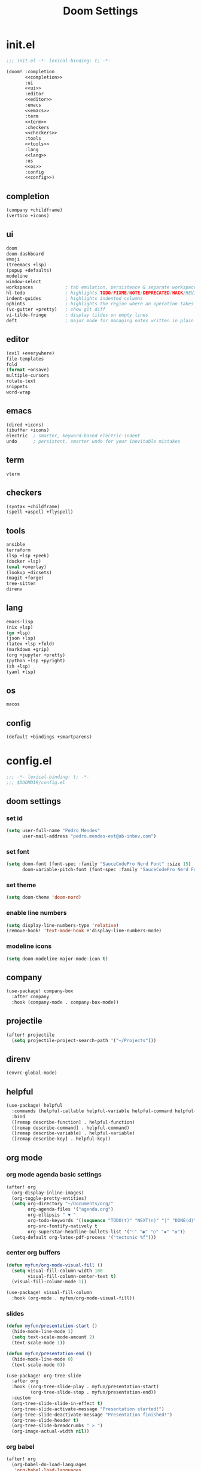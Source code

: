 #+title: Doom Settings

* init.el

#+begin_src emacs-lisp :tangle ./init.el :noweb yes
;;; init.el -*- lexical-binding: t; -*-

(doom! :completion
       <<completion>>
       :ui
       <<ui>>
       :editor
       <<editor>>
       :emacs
       <<emacs>>
       :term
       <<term>>
       :checkers
       <<checkers>>
       :tools
       <<tools>>
       :lang
       <<lang>>
       :os
       <<os>>
       :config
       <<config>>)
#+end_src

** completion

#+begin_src emacs-lisp :noweb-ref completion
(company +childframe)
(vertico +icons)
#+end_src

** ui

#+begin_src emacs-lisp :noweb-ref ui
doom
doom-dashboard
emoji
(treemacs +lsp)
(popup +defaults)
modeline
window-select
workspaces            ; tab emulation, persistence & separate workspaces
hl-todo               ; highlights TODO/FIXME/NOTE/DEPRECATED/HACK/REVIEW
indent-guides         ; highlights indented columns
ophints               ; highlights the region where an operation takes place
(vc-gutter +pretty)   ; show git diff
vi-tilde-fringe       ; display tildes on empty lines
deft                  ; major mode for managing notes written in plain text formats
#+end_src

** editor

#+begin_src emacs-lisp :noweb-ref editor
(evil +everywhere)
file-templates
fold
(format +onsave)
multiple-cursors
rotate-text
snippets
word-wrap
#+end_src

** emacs

#+begin_src emacs-lisp :noweb-ref emacs
(dired +icons)
(ibuffer +icons)
electric  ; smarter, keyword-based electric-indent
undo      ; persistent, smarter undo for your inevitable mistakes
#+end_src

** term

#+begin_src emacs-lisp :noweb-ref term
vterm
#+end_src

** checkers

#+begin_src emacs-lisp :noweb-ref checkers
(syntax +childframe)
(spell +aspell +flyspell)
#+end_src

** tools

#+begin_src emacs-lisp :noweb-ref tools
ansible
terraform
(lsp +lsp +peek)
(docker +lsp)
(eval +overlay)
(lookup +dicsets)
(magit +forge)
tree-sitter
direnv
#+end_src

** lang

#+begin_src emacs-lisp :noweb-ref lang
emacs-lisp
(nix +lsp)
(go +lsp)
(json +lsp)
(latex +lsp +fold)
(markdown +grip)
(org +jupyter +pretty)
(python +lsp +pyright)
(sh +lsp)
(yaml +lsp)
#+end_src

** os

#+begin_src emacs-lisp :noweb-ref os
macos
#+end_src

** config

#+begin_src emacs-lisp :noweb-ref config
(default +bindings +smartparens)
#+end_src

* config.el
:PROPERTIES:
:header-args: :tangle ./config.el
:END:

#+begin_src emacs-lisp
;;; -*- lexical-binding: t; -*-
;;; $DOOMDIR/config.el
#+end_src

** doom settings
*** set id

#+begin_src emacs-lisp
(setq user-full-name "Pedro Mendes"
      user-mail-address "pedro.mendes-ext@ab-inbev.com")
#+end_src

*** set font

#+begin_src emacs-lisp
(setq doom-font (font-spec :family "SauceCodePro Nerd Font" :size 15)
      doom-variable-pitch-font (font-spec :family "SauceCodePro Nerd Font" :size 17))
#+end_src

*** set theme

#+begin_src emacs-lisp
(setq doom-theme 'doom-nord)
#+end_src

*** enable line numbers

#+begin_src emacs-lisp
(setq display-line-numbers-type 'relative)
(remove-hook! 'text-mode-hook #'display-line-numbers-mode)
#+end_src

*** modeline icons

#+begin_src emacs-lisp
(setq doom-modeline-major-mode-icon t)
#+end_src

** company

#+begin_src emacs-lisp
(use-package! company-box
  :after company
  :hook (company-mode . company-box-mode))
#+end_src

** projectile

#+begin_src emacs-lisp
(after! projectile
  (setq projectile-project-search-path '("~/Projects")))
#+end_src

** direnv

#+begin_src emacs-lisp
(envrc-global-mode)
#+end_src

** helpful

#+begin_src emacs-lisp
(use-package! helpful
  :commands (helpful-callable helpful-variable helpful-command helpful-key)
  :bind
  ([remap describe-function] . helpful-function)
  ([remap describe-command] . helpful-command)
  ([remap describe-variable] . helpful-variable)
  ([remap describe-key] . helpful-key))
#+end_src

** org mode
*** org mode agenda basic settings

#+begin_src emacs-lisp
(after! org
  (org-display-inline-images)
  (org-toggle-pretty-entities)
  (setq org-directory "~/Documents/org/"
        org-agenda-files '("agenda.org")
        org-ellipsis " ▼ "
        org-todo-keywords '((sequence "TODO(t)" "NEXT(n)" "|" "DONE(d)"))
        org-src-fontify-natively t
        org-superstar-headline-bullets-list '("⁖" "◉" "○" "✸" "✿"))
  (setq-default org-latex-pdf-process '("tectonic %f")))
#+end_src

*** center org buffers

#+begin_src emacs-lisp
(defun myfun/org-mode-visual-fill ()
  (setq visual-fill-column-width 100
        visual-fill-column-center-text t)
  (visual-fill-column-mode 1))

(use-package! visual-fill-column
  :hook (org-mode . myfun/org-mode-visual-fill))
#+end_src

*** slides

#+begin_src emacs-lisp
(defun myfun/presentation-start ()
  (hide-mode-line-mode 1)
  (setq text-scale-mode-amount 2)
  (text-scale-mode 1))

(defun myfun/presentation-end ()
  (hide-mode-line-mode 0)
  (text-scale-mode 0))

(use-package! org-tree-slide
  :after org
  :hook ((org-tree-slide-play . myfun/presentation-start)
         (org-tree-slide-stop . myfun/presentation-end))
  :custom
  (org-tree-slide-slide-in-effect t)
  (org-tree-slide-activate-message "Presentation started!")
  (org-tree-slide-deactivate-message "Presentation finished!")
  (org-tree-slide-header t)
  (org-tree-slide-breadcrumbs " > ")
  (org-image-actual-width nil))
#+end_src

*** org babel

#+begin_src emacs-lisp
(after! org
  (org-babel-do-load-languages
   'org-babel-load-languages
   '((emacs-lisp . t)
     (ipython . t)
     (nix . t)
     (shell . t)
     (terraform . t)
     (ditaa . t)
     (latex . t)
     (go . t)))
  (push '("conf-unix" . conf-unix) org-src-lang-modes)
  (map! "<f6>" #'org-babel-tangle))
#+end_src

*** org babel templates

#+begin_src emacs-lisp
(after! org
  (require 'org-tempo)
  (add-to-list 'org-structure-template-alist '("sh" . "src shell"))
  (add-to-list 'org-structure-template-alist '("el" . "src emacs-lisp"))
  (add-to-list 'org-structure-template-alist '("py" . "src ipython"))
  (add-to-list 'org-structure-template-alist '("jp" . "src jupyter-python :async yes"))
  (add-to-list 'org-structure-template-alist '("nx" . "src nix"))
  (add-to-list 'org-structure-template-alist '("dt" . "src ditaa"))
  (add-to-list 'org-structure-template-alist '("yl" . "src yaml"))
  (add-to-list 'org-structure-template-alist '("js" . "src json"))
  (add-to-list 'org-structure-template-alist '("tr" . "src terraform"))
  (add-to-list 'org-structure-template-alist '("tx" . "src latex"))
  (add-to-list 'org-structure-template-alist '("go" . "src go")))
#+end_src

*** org latex template

#+begin_src emacs-lisp
(unless (boundp 'org-latex-classes)
  (setq org-latex-classes nil))

(add-to-list
 'org-latex-classes
 '("article"
   "
\\documentclass[12pt,a4paper]{scrartcl}
\\usepackage[margin=2cm]{geometry}
\\usepackage{lmodern}
\\usepackage{fontspec}
\\usepackage{booktabs}
\\usepackage{indentfirst}
"
   ("\\section*{%s}" . "\\section*{%s}")
   ("\\subsection*{%s}" . "\\subsection*{%s}")
   ("\\subsubsection*{%s}" . "\\subsubsection*{%s}")))
#+end_src

** deft and zetteldeft

#+begin_src emacs-lisp
(use-package! deft
  :commands deft
  :config
  (setq deft-directory "~/Documents/org"
        deft-extensions '("md" "org")
        deft-use-filename-as-title t
        deft-recursive t))

(use-package! zetteldeft
  :after deft)

(map! :leader
      (:prefix ("d" . "deft-zetteldeft")
       :desc "Deft"
       "d" #'deft
       :desc "Refresh deft"
       "r" #'deft-refresh
       "n" #'zetteldeft-new-file
       "N" #'zetteldeft-new-file-and-link
       "i" #'zetteldeft-find-file-id-insert
       "I" #'zetteldeft-find-file-full-title-insert
       "f" #'zetteldeft-follow-link
       "o" #'zetteldeft-find-file
       "s" #'zetteldeft-search-current-id
       "R" #'zetteldeft-file-rename
       "t" #'zetteldeft-tag-insert))
#+end_src

** spellcheck

#+begin_src emacs-lisp
(defun myfun/flyspell-english ()
  (interactive)
  (ispell-change-dictionary "en")
  (flyspell-buffer))

(defun myfun/flyspell-portuguese ()
  (interactive)
  (ispell-change-dictionary "pt_BR")
  (flyspell-buffer))

(map! :leader
      (:prefix ("l" . "language")
       :desc "Portuguese"
       "p" #'myfun/flyspell-portuguese
       :desc "English"
       "e" #'myfun/flyspell-english))

(remove-hook! 'text-mode-hook #'flyspell-mode)
#+end_src

** evil snipe

#+begin_src emacs-lisp
(after! evil
  (evil-snipe-mode +1)
  (evil-snipe-override-mode +1)
  (setq evil-snipe-scope 'buffer))
#+end_src

** dired

#+begin_src emacs-lisp
(after! dired
  (setq dired-kill-when-opening-new-dired-buffer t))
#+end_src

** markdown mode

#+begin_src emacs-lisp
(after! markdown-mode
  (setq markdown-code-block-braces t)
  (myfun/org-mode-visual-fill))
#+end_src

* packages.el

#+begin_src emacs-lisp :tangle ./packages.el
;;; -*- no-byte-compile: t; -*-
;;; $DOOMDIR/packages.el

(package! org-tree-slide)
(package! visual-fill-column)
(package! esh-autosuggest)
(package! helpful)
(package! zetteldeft)
#+end_src
